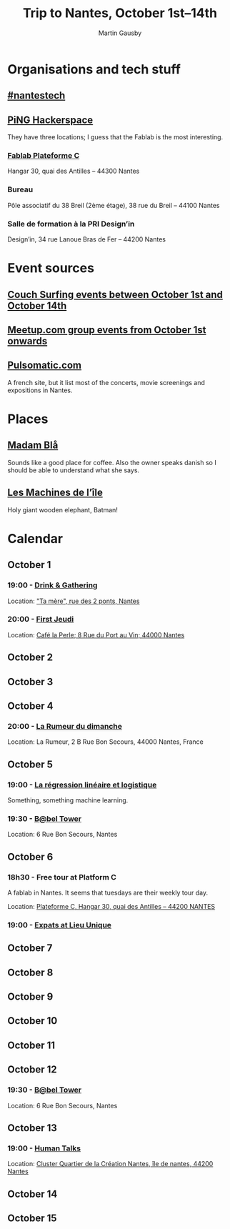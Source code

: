 #+Title: Trip to Nantes, October 1st–14th
#+Author: Martin Gausby

* Organisations and tech stuff
** [[http://www.nantestech.com/en/][#nantestech]]
** [[http://www.pingbase.net/][PiNG Hackerspace]]
They have three locations; I guess that the Fablab is the most interesting.
*** [[http://www.plateforme-c.org][Fablab Plateforme C]]
Hangar 30, quai des Antilles – 44300 Nantes
*** Bureau
Pôle associatif du 38 Breil (2ème étage), 38 rue du Breil – 44100 Nantes
*** Salle de formation à la PRI Design’in
Design’in, 34 rue Lanoue Bras de Fer – 44200 Nantes

* Event sources
** [[https://www.couchsurfing.com/events/search?utf8=%E2%9C%93&search_query=Nantes%252C+Pays+de+la+Loire%252C+France&latitude=47.218371&longitude=-1.553621&start_date=2015-10-01&end_date=2015-10-14][Couch Surfing events between October 1st and October 14th]]
** [[http://www.meetup.com/find/events/?allMeetups=true&radius=10&userFreeform=Nantes&gcResults=Nantes%252C+France%253AFR%253APays+de+la+Loire%253ALoire-Atlantique%253ANantes%253Anull%253Anull%253A47.218371%253A-1.553621000000021&month=10&day=1&year=2015&eventFilter=all][Meetup.com group events from October 1st onwards]]

** [[http://www.pulsomatic.com/][Pulsomatic.com]]
A french site, but it list most of the concerts, movie screenings and expositions in Nantes.
* Places
** [[http://www.madambla.com/][Madam Blå]]
Sounds like a good place for coffee. Also the owner speaks danish so I should be able to understand what she says.
** [[http://www.lesmachines-nantes.fr/en/][Les Machines de l’île]]
Holy giant wooden elephant, Batman!

* Calendar
** October 1
*** 19:00 - [[https://www.couchsurfing.com/events/drink-gathering][Drink & Gathering]]
Location: [[https://www.google.com/maps/place/Rue+des+2+Ponts,+44000+Nantes,+France/@47.2167739,-1.5593443,17.72z/data=!4m2!3m1!1s0x4805eea710d5ff19:0x67663a14b34e18ed]["Ta mère", rue des 2 ponts, Nantes]]
*** 20:00 - [[https://twitter.com/firstJnantes][First Jeudi]]
Location: [[https://www.google.com/maps/place/Caf%C3%A9+la+Perle/@47.2131774,-1.556817,17.52z/data=!4m2!3m1!1s0x4805eea7d0cab117:0x985f1855c148c69b][Café la Perle; 8 Rue du Port au Vin; 44000 Nantes]]
** October 2
** October 3
** October 4
*** 20:00 - [[https://www.couchsurfing.com/events/la-rumeur-du-dimanche-nantes-2015-10-04][La Rumeur du dimanche]]
Location: La Rumeur, 2 B Rue Bon Secours, 44000 Nantes, France
** October 5
*** 19:00 - [[http://www.meetup.com/Nantes-Machine-Learning-Meetup/events/224397257/][La régression linéaire et logistique]]
Something, something machine learning.
*** 19:30 - [[https://www.couchsurfing.com/events/b-bel-tower-nantes-2015-10-05][B@bel Tower]]
Location: 6 Rue Bon Secours, Nantes
** October 6
*** 18h30 - Free tour at Platform C
A fablab in Nantes. It seems that tuesdays are their weekly tour day.

Location: [[https://www.google.com/maps/place/Plateforme+C/@47.2042086,-1.570813,17z/data=!4m2!3m1!1s0x4805ec081fef4cd3:0xb95350dd7c2f47e%0A][Plateforme C, Hangar 30, quai des Antilles – 44200 NANTES]]

*** 19:00 - [[http://www.meetup.com/The-Expats-Club/events/225558552/][Expats at Lieu Unique]]
** October 7
** October 8
** October 9
** October 10
** October 11
** October 12
*** 19:30 - [[https://www.couchsurfing.com/events/b-bel-tower-nantes-2015-10-12][B@bel Tower]]
Location: 6 Rue Bon Secours, Nantes
** October 13
*** 19:00 - [[http://humantalks.com/cities/nantes/events/236][Human Talks]]
Location: [[https://www.google.com/maps/place/SAMOA+%252F+cluster+Quartier+de+la+Cr%C3%A9ation/@47.2068036,-1.5617763,17z/data=!3m1!4b1!4m2!3m1!1s0x4805ec01a51adf7f:0xf51a90072f479cdc][Cluster Quartier de la Création Nantes, île de nantes, 44200 Nantes]]
** October 14
** October 15

